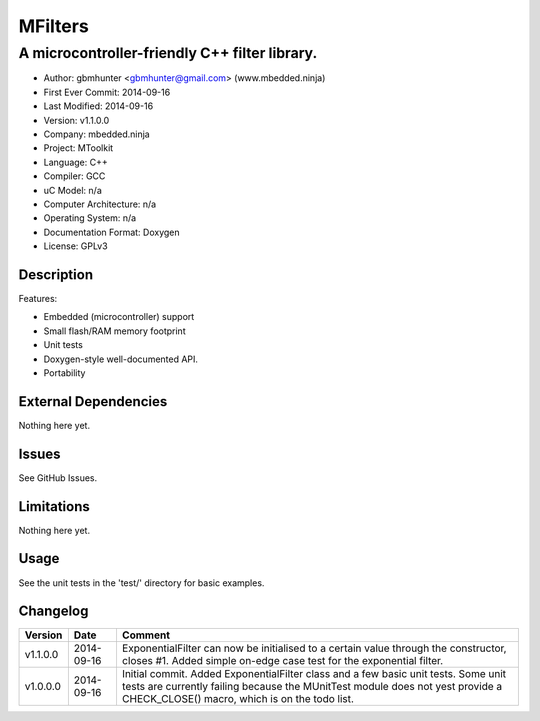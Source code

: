 ========
MFilters
========

--------------------------------------------------------------------
A microcontroller-friendly C++ filter library.
--------------------------------------------------------------------

.. image:: https://api.travis-ci.org/mbedded-ninja/MFilters.png?branch=master   
	:target: https://travis-ci.org/mbedded-ninja/MFilters

- Author: gbmhunter <gbmhunter@gmail.com> (www.mbedded.ninja)
- First Ever Commit: 2014-09-16
- Last Modified: 2014-09-16
- Version: v1.1.0.0
- Company: mbedded.ninja
- Project: MToolkit
- Language: C++
- Compiler: GCC	
- uC Model: n/a
- Computer Architecture: n/a
- Operating System: n/a
- Documentation Format: Doxygen
- License: GPLv3

Description
===========


Features:

- Embedded (microcontroller) support
- Small flash/RAM memory footprint
- Unit tests
- Doxygen-style well-documented API.
- Portability

External Dependencies
=====================

Nothing here yet.

Issues
======

See GitHub Issues.

Limitations
===========

Nothing here yet.

Usage
=====

See the unit tests in the 'test/' directory for basic examples.
	
Changelog
=========

========= ========== ===================================================================================================
Version   Date       Comment
========= ========== ===================================================================================================
v1.1.0.0  2014-09-16 ExponentialFilter can now be initialised to a certain value through the constructor, closes #1. Added simple on-edge case test for the exponential filter.
v1.0.0.0  2014-09-16 Initial commit. Added ExponentialFilter class and a few basic unit tests. Some unit tests are currently failing because the MUnitTest module does not yest provide a CHECK_CLOSE() macro, which is on the todo list.
========= ========== ===================================================================================================